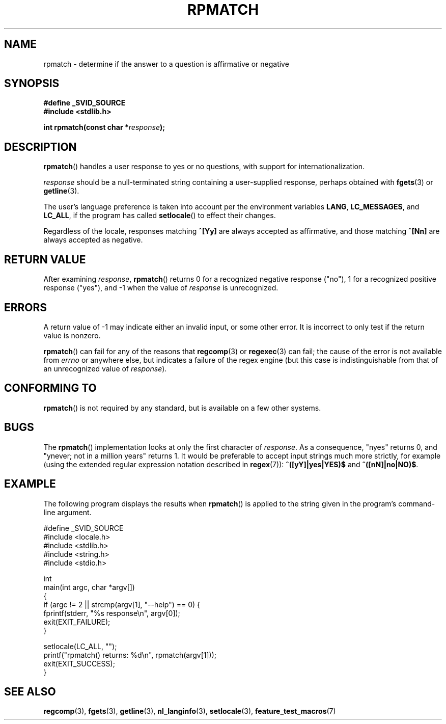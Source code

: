 .\" Copyright (C) 2006 Justin Pryzby <pryzbyj@justinpryzby.com>
.\"
.\" Permission is hereby granted, free of charge, to any person obtaining
.\" a copy of this software and associated documentation files (the
.\" "Software"), to deal in the Software without restriction, including
.\" without limitation the rights to use, copy, modify, merge, publish,
.\" distribute, sublicense, and/or sell copies of the Software, and to
.\" permit persons to whom the Software is furnished to do so, subject to
.\" the following conditions:
.\"
.\" The above copyright notice and this permission notice shall be
.\" included in all copies or substantial portions of the Software.
.\"
.\" THE SOFTWARE IS PROVIDED "AS IS", WITHOUT WARRANTY OF ANY KIND,
.\" EXPRESS OR IMPLIED, INCLUDING BUT NOT LIMITED TO THE WARRANTIES OF
.\" MERCHANTABILITY, FITNESS FOR A PARTICULAR PURPOSE AND NONINFRINGEMENT.
.\" IN NO EVENT SHALL THE AUTHORS OR COPYRIGHT HOLDERS BE LIABLE FOR ANY
.\" CLAIM, DAMAGES OR OTHER LIABILITY, WHETHER IN AN ACTION OF CONTRACT,
.\" TORT OR OTHERWISE, ARISING FROM, OUT OF OR IN CONNECTION WITH THE
.\" SOFTWARE OR THE USE OR OTHER DEALINGS IN THE SOFTWARE.
.\"
.\" References:
.\"   glibc manual and source
.\"
.\" 2006-05-19, mtk, various edits and example program
.\"
.TH RPMATCH 3 "2006-05-17" GNU
.SH NAME
rpmatch \- determine if the answer to a question is affirmative or negative
.SH SYNOPSIS
.nf
\fB#define _SVID_SOURCE
\fB#include <stdlib.h>

\fBint rpmatch(const char *\fIresponse\fB);
.fi
.SH DESCRIPTION
\fBrpmatch\fP() handles a user response to yes or no questions, with
support for internationalization.

\fIresponse\fP should be a null-terminated string containing a
user-supplied response, perhaps obtained with \fBfgets\fP(3) or
\fBgetline\fP(3).

The user's language preference is taken into account per the
environment variables \fBLANG\fP, \fBLC_MESSAGES\fP, and \fBLC_ALL\fP,
if the program has called \fBsetlocale\fP() to effect their changes.

Regardless of the locale, responses matching \fB^[Yy]\fP are always
accepted as affirmative, and those matching \fB^[Nn]\fP are always
accepted as negative.
.SH "RETURN VALUE"
After examining
.IR response ,
\fBrpmatch\fP() returns 0 for a recognized negative response ("no"), 1
for a recognized positive response ("yes"), and \-1 when the value
of \fIresponse\fP is unrecognized.
.SH ERRORS
A return value of \-1 may indicate either an invalid input, or some
other error.
It is incorrect to only test if the return value is nonzero.

\fBrpmatch\fP() can fail for any of the reasons that
\fBregcomp\fP(3) or \fBregexec\fP(3) can fail; the cause of the error
is not available from \fIerrno\fP or anywhere else, but indicates a
failure of the regex engine (but this case is indistinguishable from
that of an unrecognized value of \fIresponse\fP).
.SH "CONFORMING TO"
\fBrpmatch\fP() is not required by any standard, but
is available on a few other systems.
.\" It is available on at least AIX 5.1 and FreeBSD 6.0.
.SH BUGS
The \fBrpmatch\fP() implementation looks at only the first character
of \fIresponse\fP.
As a consequence, "nyes" returns 0, and
"ynever; not in a million years" returns 1.
It would be preferable to accept input strings much more
strictly, for example (using the extended regular
expression notation described in \fBregex\fP(7)):
\fB^([yY]|yes|YES)$\fP and \fB^([nN]|no|NO)$\fP.
.SH EXAMPLE
The following program displays the results when
.BR rpmatch ()
is applied to the string given in the program's command-line argument.
.nf

#define _SVID_SOURCE
#include <locale.h>
#include <stdlib.h>
#include <string.h>
#include <stdio.h>

int
main(int argc, char *argv[])
{
    if (argc != 2 || strcmp(argv[1], "--help") == 0) {
        fprintf(stderr, "%s response\\n", argv[0]);
        exit(EXIT_FAILURE);
    }

    setlocale(LC_ALL, "");
    printf("rpmatch() returns: %d\\n", rpmatch(argv[1]));
    exit(EXIT_SUCCESS);
}
.fi
.SH SEE ALSO
.BR regcomp (3),
.BR fgets (3),
.BR getline (3),
.BR nl_langinfo (3),
.BR setlocale (3),
.BR feature_test_macros (7)
